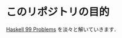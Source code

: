 * このリポジトリの目的

[[http://www.haskell.org/haskellwiki/99_questions][Haskell 99 Problems]] を淡々と解いていきます．
